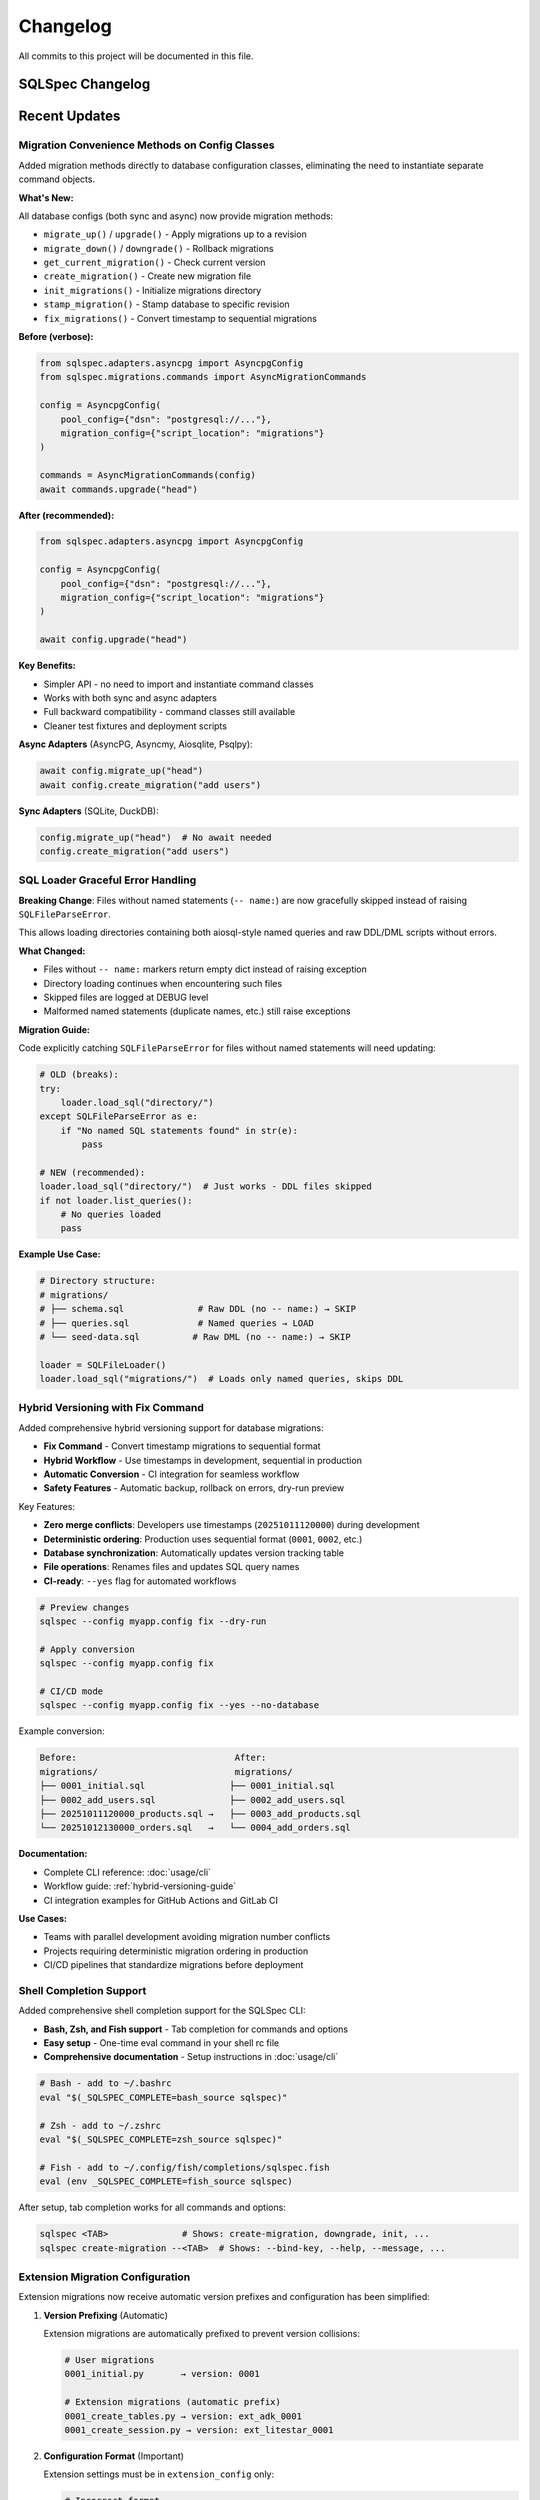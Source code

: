 =========
Changelog
=========

All commits to this project will be documented in this file.

SQLSpec Changelog
==================

Recent Updates
==============

Migration Convenience Methods on Config Classes
------------------------------------------------

Added migration methods directly to database configuration classes, eliminating the need to instantiate separate command objects.

**What's New:**

All database configs (both sync and async) now provide migration methods:

- ``migrate_up()`` / ``upgrade()`` - Apply migrations up to a revision
- ``migrate_down()`` / ``downgrade()`` - Rollback migrations
- ``get_current_migration()`` - Check current version
- ``create_migration()`` - Create new migration file
- ``init_migrations()`` - Initialize migrations directory
- ``stamp_migration()`` - Stamp database to specific revision
- ``fix_migrations()`` - Convert timestamp to sequential migrations

**Before (verbose):**

.. code-block:: python

   from sqlspec.adapters.asyncpg import AsyncpgConfig
   from sqlspec.migrations.commands import AsyncMigrationCommands

   config = AsyncpgConfig(
       pool_config={"dsn": "postgresql://..."},
       migration_config={"script_location": "migrations"}
   )

   commands = AsyncMigrationCommands(config)
   await commands.upgrade("head")

**After (recommended):**

.. code-block:: python

   from sqlspec.adapters.asyncpg import AsyncpgConfig

   config = AsyncpgConfig(
       pool_config={"dsn": "postgresql://..."},
       migration_config={"script_location": "migrations"}
   )

   await config.upgrade("head")

**Key Benefits:**

- Simpler API - no need to import and instantiate command classes
- Works with both sync and async adapters
- Full backward compatibility - command classes still available
- Cleaner test fixtures and deployment scripts

**Async Adapters** (AsyncPG, Asyncmy, Aiosqlite, Psqlpy):

.. code-block:: python

   await config.migrate_up("head")
   await config.create_migration("add users")

**Sync Adapters** (SQLite, DuckDB):

.. code-block:: python

   config.migrate_up("head")  # No await needed
   config.create_migration("add users")

SQL Loader Graceful Error Handling
-----------------------------------

**Breaking Change**: Files without named statements (``-- name:``) are now gracefully skipped instead of raising ``SQLFileParseError``.

This allows loading directories containing both aiosql-style named queries and raw DDL/DML scripts without errors.

**What Changed:**

- Files without ``-- name:`` markers return empty dict instead of raising exception
- Directory loading continues when encountering such files
- Skipped files are logged at DEBUG level
- Malformed named statements (duplicate names, etc.) still raise exceptions

**Migration Guide:**

Code explicitly catching ``SQLFileParseError`` for files without named statements will need updating:

.. code-block:: python

   # OLD (breaks):
   try:
       loader.load_sql("directory/")
   except SQLFileParseError as e:
       if "No named SQL statements found" in str(e):
           pass

   # NEW (recommended):
   loader.load_sql("directory/")  # Just works - DDL files skipped
   if not loader.list_queries():
       # No queries loaded
       pass

**Example Use Case:**

.. code-block:: python

   # Directory structure:
   # migrations/
   # ├── schema.sql              # Raw DDL (no -- name:) → SKIP
   # ├── queries.sql             # Named queries → LOAD
   # └── seed-data.sql          # Raw DML (no -- name:) → SKIP

   loader = SQLFileLoader()
   loader.load_sql("migrations/")  # Loads only named queries, skips DDL

Hybrid Versioning with Fix Command
-----------------------------------

Added comprehensive hybrid versioning support for database migrations:

- **Fix Command** - Convert timestamp migrations to sequential format
- **Hybrid Workflow** - Use timestamps in development, sequential in production
- **Automatic Conversion** - CI integration for seamless workflow
- **Safety Features** - Automatic backup, rollback on errors, dry-run preview

Key Features:

- **Zero merge conflicts**: Developers use timestamps (``20251011120000``) during development
- **Deterministic ordering**: Production uses sequential format (``0001``, ``0002``, etc.)
- **Database synchronization**: Automatically updates version tracking table
- **File operations**: Renames files and updates SQL query names
- **CI-ready**: ``--yes`` flag for automated workflows

.. code-block:: bash

   # Preview changes
   sqlspec --config myapp.config fix --dry-run

   # Apply conversion
   sqlspec --config myapp.config fix

   # CI/CD mode
   sqlspec --config myapp.config fix --yes --no-database

Example conversion:

.. code-block:: text

   Before:                              After:
   migrations/                          migrations/
   ├── 0001_initial.sql                ├── 0001_initial.sql
   ├── 0002_add_users.sql              ├── 0002_add_users.sql
   ├── 20251011120000_products.sql →   ├── 0003_add_products.sql
   └── 20251012130000_orders.sql   →   └── 0004_add_orders.sql

**Documentation:**

- Complete CLI reference: :doc:`usage/cli`
- Workflow guide: :ref:`hybrid-versioning-guide`
- CI integration examples for GitHub Actions and GitLab CI

**Use Cases:**

- Teams with parallel development avoiding migration number conflicts
- Projects requiring deterministic migration ordering in production
- CI/CD pipelines that standardize migrations before deployment

Shell Completion Support
-------------------------

Added comprehensive shell completion support for the SQLSpec CLI:

- **Bash, Zsh, and Fish support** - Tab completion for commands and options
- **Easy setup** - One-time eval command in your shell rc file
- **Comprehensive documentation** - Setup instructions in :doc:`usage/cli`

.. code-block:: bash

   # Bash - add to ~/.bashrc
   eval "$(_SQLSPEC_COMPLETE=bash_source sqlspec)"

   # Zsh - add to ~/.zshrc
   eval "$(_SQLSPEC_COMPLETE=zsh_source sqlspec)"

   # Fish - add to ~/.config/fish/completions/sqlspec.fish
   eval (env _SQLSPEC_COMPLETE=fish_source sqlspec)

After setup, tab completion works for all commands and options:

.. code-block:: bash

   sqlspec <TAB>              # Shows: create-migration, downgrade, init, ...
   sqlspec create-migration --<TAB>  # Shows: --bind-key, --help, --message, ...

Extension Migration Configuration
----------------------------------

Extension migrations now receive automatic version prefixes and configuration has been simplified:

1. **Version Prefixing** (Automatic)

   Extension migrations are automatically prefixed to prevent version collisions:

   .. code-block:: text

      # User migrations
      0001_initial.py       → version: 0001

      # Extension migrations (automatic prefix)
      0001_create_tables.py → version: ext_adk_0001
      0001_create_session.py → version: ext_litestar_0001

2. **Configuration Format** (Important)

   Extension settings must be in ``extension_config`` only:

   .. code-block:: python

      # Incorrect format
      migration_config={
          "include_extensions": [
              {"name": "adk", "session_table": "custom"}
          ]
      }

      # Correct format
      extension_config={
          "adk": {"session_table": "custom"}
      },
      migration_config={
          "include_extensions": ["adk"]  # Simple string list
      }

**Configuration Guide**: See :doc:`/migration_guides/extension_config`

Features
--------

- Extension migrations now automatically prefixed (``ext_adk_0001``, ``ext_litestar_0001``)
- Eliminated version collision between extension and user migrations
- Simplified extension configuration API
- Single source of truth for extension settings (``extension_config``)

Bug Fixes
---------

- Fixed version collision when extension and user migrations had the same version number
- Fixed duplicate key violation in ``ddl_migrations`` table when using extensions
- Improved migration tracking with clear extension identification

Technical Changes
-----------------

- ``_load_migration_metadata()`` now accepts optional ``version`` parameter
- ``_parse_extension_configs()`` rewritten to read from ``extension_config`` only
- Extension migration version prefixing handled in ``_get_migration_files_sync()``
- Removed dict format support from ``include_extensions``

**Previous Versions**
=====================

